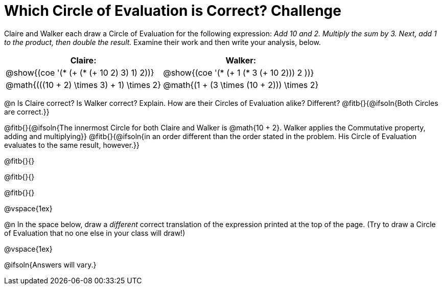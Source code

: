 = Which Circle of Evaluation is Correct? Challenge

++++
<style>
/* Make autonums inside tables look consistent with those outside */
table .autonum::after { content: ')' !important;}
/* Add some vertical padding around the COEs */
.circleevalsexp { margin: 1ex 0;}
</style>
++++

Claire and Walker each draw a Circle of Evaluation for the following expression: _Add 10 and 2. Multiply the sum by 3. Next, add 1 to the product, then double the result._ Examine their work and then write your analysis, below.

[cols="^.^4a,^.^4a",options="header",options=stripes="none"]
|===

| Claire: 		| Walker:

| @show{(coe '(* (+ (* (+ 10 2) 3) 1) 2))}
| @show{(coe '(* (+ 1 (* 3 (+ 10 2))) 2 ))}

| @math{(((10 + 2) \times 3) + 1) \times 2}
| @math{(1 + (3 \times (10 + 2))) \times 2}
|===

@n Is Claire correct? Is Walker correct? Explain. How are their Circles of Evaluation alike? Different? @fitb{}{@ifsoln{Both Circles are correct.}}

@fitb{}{@ifsoln{The innermost Circle for both Claire and Walker is @math{10 + 2}. Walker applies the Commutative property, adding and multiplying}}
@fitb{}{@ifsoln{in an order different than the order stated in the problem. His Circle of Evaluation evaluates to the same result, however.}}

@fitb{}{}

@fitb{}{}

@fitb{}{}

@vspace{1ex}

@n In the space below, draw a _different_ correct translation of the expression printed at the top of the page. (Try to draw a Circle of Evaluation that no one else in your class will draw!)

@vspace{1ex}

@ifsoln{Answers will vary.}





